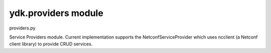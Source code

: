 ydk.providers module
====================

.. py:module:: ydk.providers

providers.py

Service Providers module. Current implementation supports the NetconfServiceProvider which
uses ncclient (a Netconf client library) to provide CRUD services.


.. py:class:: ydk.providers.NetconfServiceProvider(**kwargs)

	Bases: :class:`ydk.providers.ServiceProvider`
	
	NCClient based Netconf Service Provider.
	
	Initialization parameter of NetconfServiceProvider
	
	:param address: The address of the netconf server
	:param port: The port to use default is 830
	:param username: The name of the user
	:param password: The password to use
	:param protocol: One of either ssh or tcp
	:timeout: Default to 30
	
	.. py:method:: close()

		Closes the netconf session.

	
.. py:class:: ydk.providers.ServiceProvider

	Bases: :class:`object` 
	
	Base class for Service Providers.
	
	.. py:method:: close()

		Base method to close service provider instance session.

	
	Exception for Client Side Data Validation.
	
	Type Validation.
	
	Any data validation error encountered that is related to type validation encountered does not
	raise an Exception right away.
	
	To uncover as many client side issues as possible, an i_errors list is injected in the parent entity of
	any entity with issues. The items added to this i_errors list captures the object types that caused
	the error as well as an error message.
	
